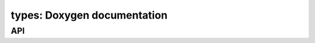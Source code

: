 types: Doxygen documentation
============================

API
---

.. autodoxygenfile:: types.hpp
    :project: soil_simulator

.. autodoxygenfile:: types.cpp
    :project: soil_simulator
